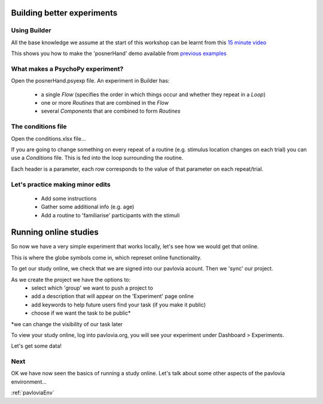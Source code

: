 
.. _session1:

Building better experiments
==============================

Using Builder
-----------------

All the base knowledge we assume at the start of this workshop can be learnt from this `15 minute video <https://www.youtube.com/watch?v=fIw1e1GqroQ>`_

This shows you how to make the 'posnerHand' demo available from `previous examples <https://workshops.psychopy.org/psychopy_examples.zip>`_

What makes a PsychoPy experiment?
-----------------

Open the posnerHand.psyexp file. An experiment in Builder has:

    - a single *Flow* (specifies the order in which things occur and whether they repeat in a *Loop*)
    - one or more *Routines* that are combined in the *Flow*
    - several *Components* that are combined to form *Routines*

The conditions file
-----------------

Open the conditions.xlsx file...

If you are going to change something on every repeat of a routine (e.g. stimulus location changes on each trial) you can use a *Conditions* file. This is fed into the loop surrounding the routine.

Each header is a parameter, each row corresponds to the value of that parameter on each repeat/trial.

Let's practice making minor edits
-----------------

    - Add some instructions
    - Gather some additional info (e.g. age)
    - Add a routine to 'familiarise' participants with the stimuli

.. _onlineStudies:

Running online studies
=================================

So now we have a very simple experiment that works locally, let's see how we would get that online. 

This is where the globe symbols come in, which represet online functionality. 

.. nextSlide::

To get our study online, we check that we are signed into our pavlovia acount. Then we 'sync' our project. 

As we create the project we have the options to:
    - select which 'group' we want to push a project to
    - add a description that will appear on the 'Experiment' page online
    - add keywords to help future users find your task (if you make it public)
    - choose if we want the task to be public*

*we can change the visibility of our task later

.. nextSlide::

To view your study online, log into pavlovia.org, you will see your experiment under Dashboard > Experiments.

.. nextSlide::

Let's get some data! 

Next
----------

OK we have now seen the basics of running a study online. Let's talk about some other aspects of the pavlovia environment...

:ref:`pavloviaEnv`
